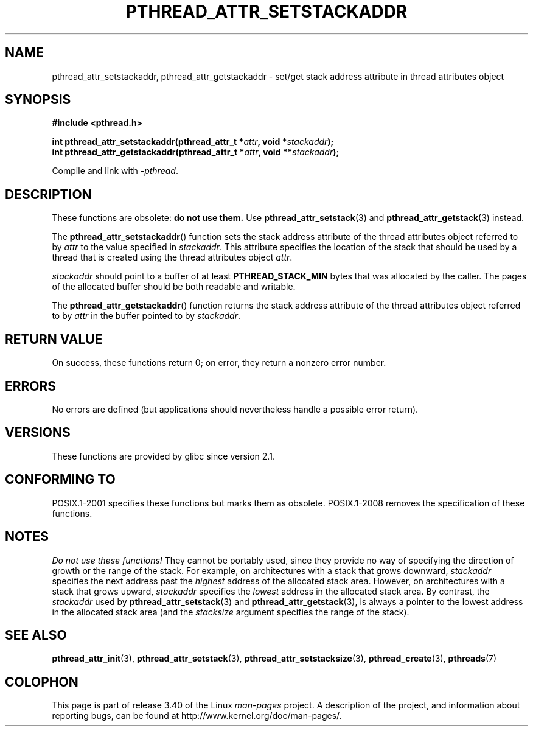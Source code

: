 .\" Copyright (c) 2008 Linux Foundation, written by Michael Kerrisk
.\"     <mtk.manpages@gmail.com>
.\"
.\" Permission is granted to make and distribute verbatim copies of this
.\" manual provided the copyright notice and this permission notice are
.\" preserved on all copies.
.\"
.\" Permission is granted to copy and distribute modified versions of this
.\" manual under the conditions for verbatim copying, provided that the
.\" entire resulting derived work is distributed under the terms of a
.\" permission notice identical to this one.
.\"
.\" Since the Linux kernel and libraries are constantly changing, this
.\" manual page may be incorrect or out-of-date.  The author(s) assume no
.\" responsibility for errors or omissions, or for damages resulting from
.\" the use of the information contained herein.  The author(s) may not
.\" have taken the same level of care in the production of this manual,
.\" which is licensed free of charge, as they might when working
.\" professionally.
.\"
.\" Formatted or processed versions of this manual, if unaccompanied by
.\" the source, must acknowledge the copyright and authors of this work.
.\"
.TH PTHREAD_ATTR_SETSTACKADDR 3 2008-10-24 "Linux" "Linux Programmer's Manual"
.SH NAME
pthread_attr_setstackaddr, pthread_attr_getstackaddr \-
set/get stack address attribute in thread attributes object
.SH SYNOPSIS
.nf
.B #include <pthread.h>

.BI "int pthread_attr_setstackaddr(pthread_attr_t *" attr \
", void *" stackaddr );
.BI "int pthread_attr_getstackaddr(pthread_attr_t *" attr \
", void **" stackaddr );
.sp
Compile and link with \fI\-pthread\fP.
.fi
.SH DESCRIPTION
These functions are obsolete:
.B do not use them.
Use
.BR pthread_attr_setstack (3)
and
.BR pthread_attr_getstack (3)
instead.

The
.BR pthread_attr_setstackaddr ()
function sets the stack address attribute of the
thread attributes object referred to by
.I attr
to the value specified in
.IR stackaddr .
This attribute specifies the location of the stack that should
be used by a thread that is created using the thread attributes object
.IR attr .

.I stackaddr
should point to a buffer of at least
.B PTHREAD_STACK_MIN
bytes that was allocated by the caller.
The pages of the allocated buffer should be both readable and writable.

The
.BR pthread_attr_getstackaddr ()
function returns the stack address attribute of the
thread attributes object referred to by
.I attr
in the buffer pointed to by
.IR stackaddr .
.SH RETURN VALUE
On success, these functions return 0;
on error, they return a nonzero error number.
.SH ERRORS
No errors are defined
(but applications should nevertheless
handle a possible error return).
.SH VERSIONS
These functions are provided by glibc since version 2.1.
.SH CONFORMING TO
POSIX.1-2001 specifies these functions but marks them as obsolete.
POSIX.1-2008 removes the specification of these functions.
.SH NOTES
.I Do not use these functions!
They cannot be portably used, since they provide no way of specifying
the direction of growth or the range of the stack.
For example, on architectures with a stack that grows downward,
.I stackaddr
specifies the next address past the
.I highest
address of the allocated stack area.
However, on architectures with a stack that grows upward,
.I stackaddr
specifies the
.I lowest
address in the allocated stack area.
By contrast, the
.I stackaddr
used by
.BR pthread_attr_setstack (3)
and
.BR pthread_attr_getstack (3),
is always a pointer to the lowest address in the allocated stack area
(and the
.I stacksize
argument specifies the range of the stack).
.SH SEE ALSO
.BR pthread_attr_init (3),
.BR pthread_attr_setstack (3),
.BR pthread_attr_setstacksize (3),
.BR pthread_create (3),
.BR pthreads (7)
.SH COLOPHON
This page is part of release 3.40 of the Linux
.I man-pages
project.
A description of the project,
and information about reporting bugs,
can be found at
http://www.kernel.org/doc/man-pages/.
